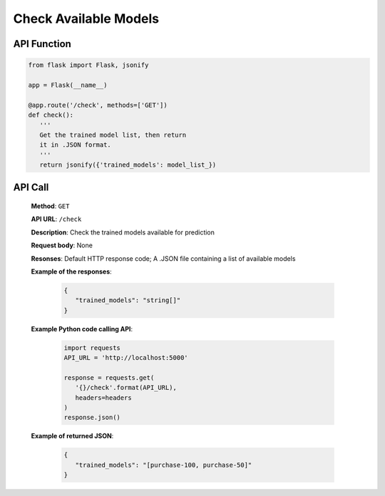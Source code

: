 Check Available Models
======================

API Function
------------

.. code-block:: python

   from flask import Flask, jsonify

   app = Flask(__name__)

   @app.route('/check', methods=['GET'])
   def check():
      '''
      Get the trained model list, then return 
      it in .JSON format.
      '''
      return jsonify({'trained_models': model_list_})


API Call
--------

   **Method**: ``GET``

   **API URL**: ``/check``

   **Description**: Check the trained models available for prediction

   **Request body**: None

   **Resonses**: Default HTTP response code; A .JSON file containing a list of available models

   **Example of the responses**:

      .. code-block:: json

         {
            "trained_models": "string[]"
         }
   
   **Example Python code calling API**:

      .. code-block:: python

         import requests
         API_URL = 'http://localhost:5000'

         response = requests.get(
            '{}/check'.format(API_URL), 
            headers=headers
         )
         response.json()

   **Example of returned JSON**:

      .. code-block:: json

         {
            "trained_models": "[purchase-100, purchase-50]"
         }